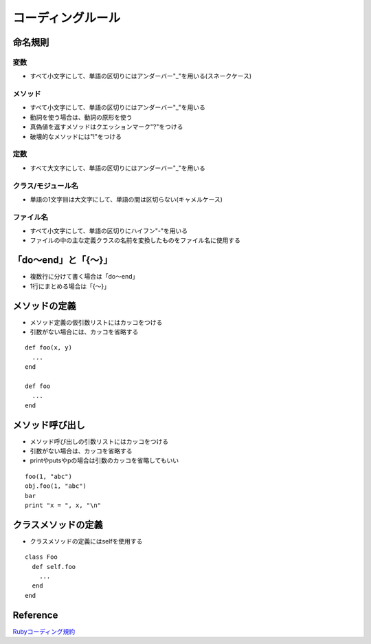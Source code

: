 ===================
コーディングルール
===================

命名規則
==========

変数
------

* すべて小文字にして、単語の区切りにはアンダーバー"_"を用いる(スネークケース)


メソッド
----------

* すべて小文字にして、単語の区切りにはアンダーバー"_"を用いる
* 動詞を使う場合は、動詞の原形を使う
* 真偽値を返すメソッドはクエッションマーク"?"をつける
* 破壊的なメソッドには"!"をつける


定数
------

* すべて大文字にして、単語の区切りにはアンダーバー"_"を用いる


クラス/モジュール名
---------------------

* 単語の1文字目は大文字にして、単語の間は区切らない(キャメルケース)


ファイル名
------------

* すべて小文字にして、単語の区切りにハイフン"-"を用いる
* ファイルの中の主な定義クラスの名前を変換したものをファイル名に使用する


「do〜end」と「{〜}」
=======================

* 複数行に分けて書く場合は「do〜end」
* 1行にまとめる場合は「{〜}」


メソッドの定義
================

* メソッド定義の仮引数リストにはカッコをつける
* 引数がない場合には、カッコを省略する

::

  def foo(x, y)
    ...
  end

  def foo
    ...
  end

メソッド呼び出し
==================

* メソッド呼び出しの引数リストにはカッコをつける
* 引数がない場合は、カッコを省略する
* printやputsやpの場合は引数のカッコを省略してもいい

::

  foo(1, "abc")
  obj.foo(1, "abc")
  bar
  print "x = ", x, "\n"
  

クラスメソッドの定義
======================

* クラスメソッドの定義にはselfを使用する

::

  class Foo
    def self.foo
      ...
    end
  end



Reference
===========

`Rubyコーディング規約 <http://shugo.net/ruby-codeconv/codeconv.html>`__
